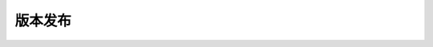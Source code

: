 版本发布
==============

.. changelog::
    :github: https://github.com/agi-brain/xuance/releases
    :pypi: https://pypi.org/project/xuance/
    :changelog-url: https://xuance.readthedocs.io/en/latest/documents/release_log.html
